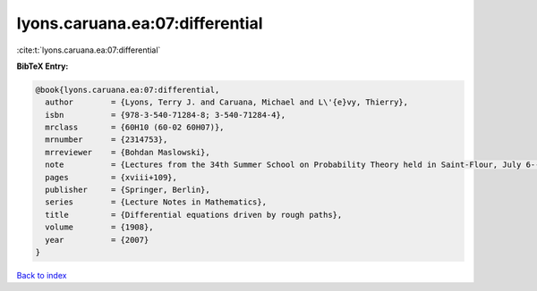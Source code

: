 lyons.caruana.ea:07:differential
================================

:cite:t:`lyons.caruana.ea:07:differential`

**BibTeX Entry:**

.. code-block:: bibtex

   @book{lyons.caruana.ea:07:differential,
     author        = {Lyons, Terry J. and Caruana, Michael and L\'{e}vy, Thierry},
     isbn          = {978-3-540-71284-8; 3-540-71284-4},
     mrclass       = {60H10 (60-02 60H07)},
     mrnumber      = {2314753},
     mrreviewer    = {Bohdan Maslowski},
     note          = {Lectures from the 34th Summer School on Probability Theory held in Saint-Flour, July 6--24, 2004, With an introduction concerning the Summer School by Jean Picard},
     pages         = {xviii+109},
     publisher     = {Springer, Berlin},
     series        = {Lecture Notes in Mathematics},
     title         = {Differential equations driven by rough paths},
     volume        = {1908},
     year          = {2007}
   }

`Back to index <../By-Cite-Keys.rst>`_
